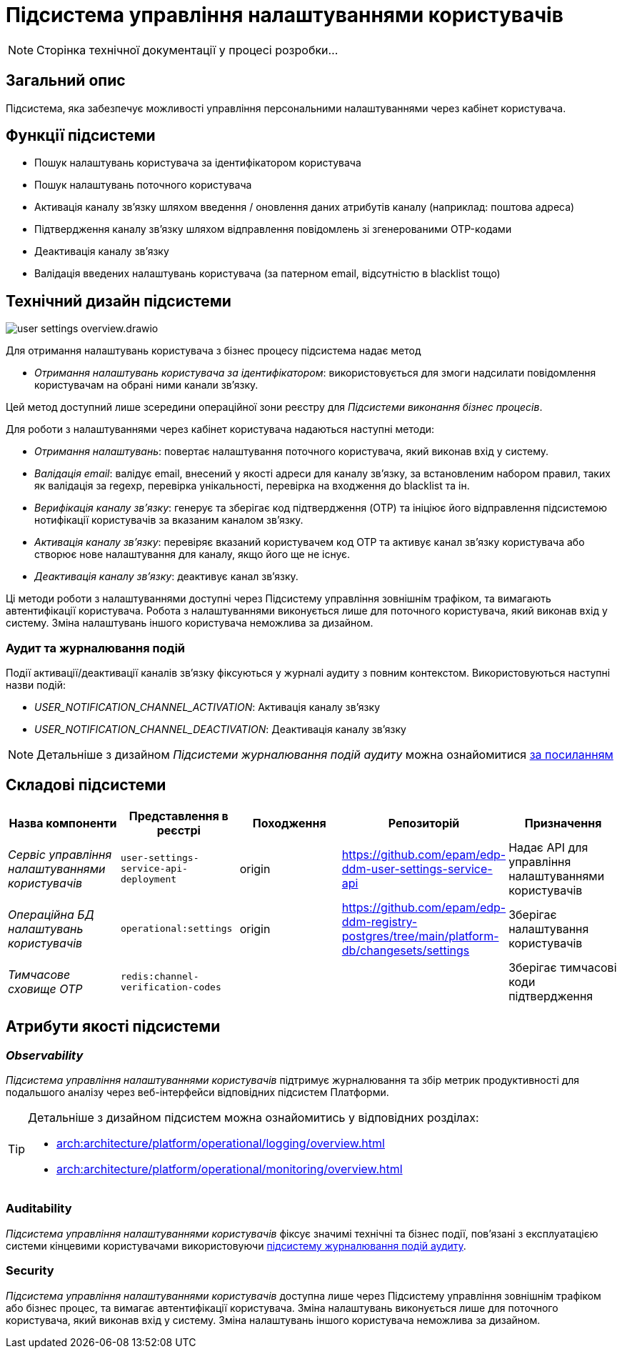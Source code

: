 :imagesdir: ../../../../../images
= Підсистема управління налаштуваннями користувачів

[NOTE]
--
Сторінка технічної документації у процесі розробки...
--

== Загальний опис

Підсистема, яка забезпечує можливості управління персональними налаштуваннями через кабінет користувача.

== Функції підсистеми

- Пошук налаштувань користувача за ідентифікатором користувача
- Пошук налаштувань поточного користувача
- Активація каналу зв'язку шляхом введення / оновлення даних атрибутів каналу (наприклад: поштова адреса)
- Підтвердження каналу зв'язку шляхом відправлення повідомлень зі згенерованими OTP-кодами
- Деактивація каналу зв'язку
- Валідація введених налаштувань користувача (за патерном email, відсутністю в blacklist тощо)

== Технічний дизайн підсистеми

image::architecture/registry/operational/user-settings/user-settings-overview.drawio.svg[float="center",align="center"]


Для отримання налаштувань користувача з бізнес процесу підсистема надає 
метод

* _Отримання налаштувань користувача за ідентифікатором_: використовується для змоги надсилати повідомлення користувачам на обрані ними канали зв'язку.

Цей метод доступний лише зсередини операційної зони реєстру для _Підсистеми виконання бізнес процесів_.



Для роботи з налаштуваннями через кабінет користувача надаються наступні методи:

* _Отримання налаштувань_: повертає налаштування поточного користувача, який виконав вхід у систему.
* _Валідація email_: валідує email, внесений у якості адреси для каналу зв'язку, за встановленим набором правил, таких як валідація за regexp, перевірка унікальності, перевірка на входження до blacklist та ін.
* _Верифікація каналу зв'язку_: генерує та зберігає код підтвердження (OTP) та ініціює його відправлення підсистемою нотифікації користувачів за вказаним каналом зв'язку. 
* _Активація каналу зв'язку_: перевіряє вказаний користувачем код OTP та активує канал зв'язку користувача або створює нове налаштування для каналу, якщо його ще не існує.
* _Деактивація каналу зв'язку_: деактивує канал зв'язку.

Ці методи роботи з налаштуваннями доступні через Підсистему управління зовнішнім трафіком, та вимагають автентифікації користувача. Робота з налаштуваннями виконується лише для поточного користувача, який виконав вхід у систему. Зміна налаштувань іншого користувача неможлива за дизайном.

=== Аудит та журналювання подій

Події активації/деактивації каналів зв'язку фіксуються у журналі аудиту з повним контекстом. Використовуються наступні назви подій:

* _USER_NOTIFICATION_CHANNEL_ACTIVATION_: Активація каналу зв'язку
* _USER_NOTIFICATION_CHANNEL_DEACTIVATION_: Деактивація каналу зв'язку

[NOTE]
Детальніше з дизайном _Підсистеми журналювання подій аудиту_ можна ознайомитися
xref:arch:architecture/registry/operational/audit/overview.adoc[за посиланням]

== Складові підсистеми

|===
|Назва компоненти|Представлення в реєстрі|Походження|Репозиторій|Призначення

|_Сервіс управління налаштуваннями користувачів_
|`user-settings-service-api-deployment`
|origin
|https://github.com/epam/edp-ddm-user-settings-service-api
|Надає API для управління налаштуваннями користувачів

|_Операційна БД налаштувань користувачів_
|`operational:settings`
|origin
|https://github.com/epam/edp-ddm-registry-postgres/tree/main/platform-db/changesets/settings
|Зберігає налаштування користувачів

|_Тимчасове сховище OTP_
|`redis:channel-verification-codes`
|
|
|Зберігає тимчасові коди підтвердження
|===

== Атрибути якості підсистеми

=== _Observability_

_Підсистема управління налаштуваннями користувачів_ підтримує журналювання та збір метрик продуктивності для подальшого аналізу через веб-інтерфейси відповідних підсистем Платформи.

[TIP]
--
Детальніше з дизайном підсистем можна ознайомитись у відповідних розділах:

* xref:arch:architecture/platform/operational/logging/overview.adoc[]
* xref:arch:architecture/platform/operational/monitoring/overview.adoc[]
--

=== Auditability

_Підсистема управління налаштуваннями користувачів_ фіксує значимі технічні та бізнес події, пов'язані з експлуатацією системи кінцевими користувачами використовуючи xref:arch:architecture/registry/operational/audit/overview.adoc[підсистему журналювання подій аудиту].

=== Security

_Підсистема управління налаштуваннями користувачів_ доступна лише через Підсистему управління зовнішнім трафіком або бізнес процес, та вимагає автентифікації користувача. Зміна налаштувань виконується лише для поточного користувача, який виконав вхід у систему. Зміна налаштувань іншого користувача неможлива за дизайном.